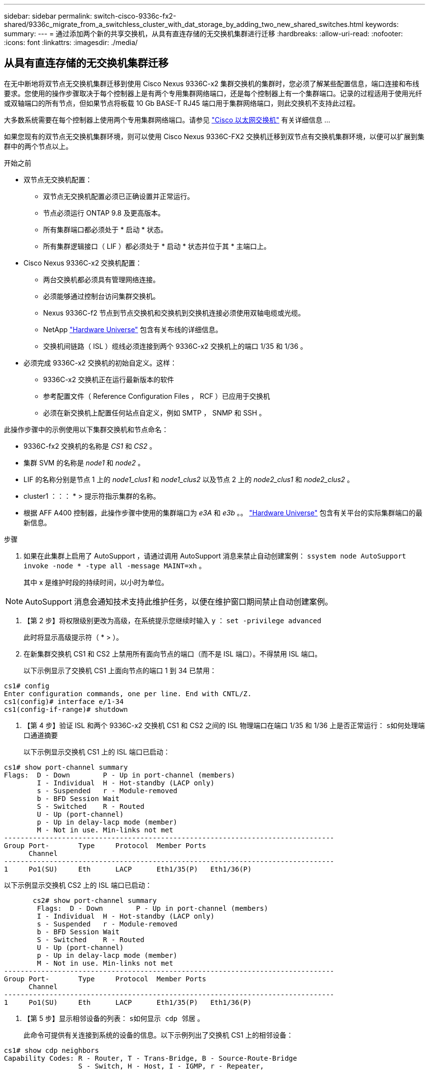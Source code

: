 ---
sidebar: sidebar 
permalink: switch-cisco-9336c-fx2-shared/9336c_migrate_from_a_switchless_cluster_with_dat_storage_by_adding_two_new_shared_switches.html 
keywords:  
summary:  
---
= 通过添加两个新的共享交换机，从具有直连存储的无交换机集群进行迁移
:hardbreaks:
:allow-uri-read: 
:nofooter: 
:icons: font
:linkattrs: 
:imagesdir: ./media/




== 从具有直连存储的无交换机集群迁移

在无中断地将双节点无交换机集群迁移到使用 Cisco Nexus 9336C-x2 集群交换机的集群时，您必须了解某些配置信息，端口连接和布线要求。您使用的操作步骤取决于每个控制器上是有两个专用集群网络端口，还是每个控制器上有一个集群端口。记录的过程适用于使用光纤或双轴端口的所有节点，但如果节点将板载 10 Gb BASE-T RJ45 端口用于集群网络端口，则此交换机不支持此过程。

大多数系统需要在每个控制器上使用两个专用集群网络端口。请参见  https://mysupport.netapp.com/site/info/cisco-ethernet-switch["Cisco 以太网交换机"] 有关详细信息 ...

如果您现有的双节点无交换机集群环境，则可以使用 Cisco Nexus 9336C-FX2 交换机迁移到双节点有交换机集群环境，以便可以扩展到集群中的两个节点以上。

.开始之前
* 双节点无交换机配置：
+
** 双节点无交换机配置必须已正确设置并正常运行。
** 节点必须运行 ONTAP 9.8 及更高版本。
** 所有集群端口都必须处于 * 启动 * 状态。
** 所有集群逻辑接口（ LIF ）都必须处于 * 启动 * 状态并位于其 * 主端口上。


* Cisco Nexus 9336C-x2 交换机配置：
+
** 两台交换机都必须具有管理网络连接。
** 必须能够通过控制台访问集群交换机。
** Nexus 9336C-f2 节点到节点交换机和交换机到交换机连接必须使用双轴电缆或光缆。
** NetApp https://hwu.netapp.com["Hardware Universe"] 包含有关布线的详细信息。
** 交换机间链路（ ISL ）缆线必须连接到两个 9336C-x2 交换机上的端口 1/35 和 1/36 。


* 必须完成 9336C-x2 交换机的初始自定义。这样：
+
** 9336C-x2 交换机正在运行最新版本的软件
** 参考配置文件（ Reference Configuration Files ， RCF ）已应用于交换机
** 必须在新交换机上配置任何站点自定义，例如 SMTP ， SNMP 和 SSH 。




此操作步骤中的示例使用以下集群交换机和节点命名：

* 9336C-fx2 交换机的名称是 _CS1_ 和 _CS2_ 。
* 集群 SVM 的名称是 _node1_ 和 _node2_ 。
* LIF 的名称分别是节点 1 上的 _node1_clus1_ 和 _node1_clus2_ 以及节点 2 上的 _node2_clus1_ 和 _node2_clus2_ 。
* cluster1 ：：： * > 提示符指示集群的名称。
* 根据 AFF A400 控制器，此操作步骤中使用的集群端口为 _e3A_ 和 _e3b_ 。。 https://hwu.netapp.com["Hardware Universe"] 包含有关平台的实际集群端口的最新信息。


.步骤
. 如果在此集群上启用了 AutoSupport ，请通过调用 AutoSupport 消息来禁止自动创建案例： `ssystem node AutoSupport invoke -node * -type all -message MAINT=xh` 。
+
其中 x 是维护时段的持续时间，以小时为单位。




NOTE: AutoSupport 消息会通知技术支持此维护任务，以便在维护窗口期间禁止自动创建案例。

. 【第 2 步】将权限级别更改为高级，在系统提示您继续时输入 y ： `set -privilege advanced`
+
此时将显示高级提示符（ * > ）。

. 在新集群交换机 CS1 和 CS2 上禁用所有面向节点的端口（而不是 ISL 端口）。不得禁用 ISL 端口。
+
以下示例显示了交换机 CS1 上面向节点的端口 1 到 34 已禁用：



[listing]
----
cs1# config
Enter configuration commands, one per line. End with CNTL/Z.
cs1(config)# interface e/1-34
cs1(config-if-range)# shutdown
----
. 【第 4 步】验证 ISL 和两个 9336C-x2 交换机 CS1 和 CS2 之间的 ISL 物理端口在端口 1/35 和 1/36 上是否正常运行： `s如何处理端口通道摘要`
+
以下示例显示交换机 CS1 上的 ISL 端口已启动：



[listing]
----
cs1# show port-channel summary
Flags:  D - Down        P - Up in port-channel (members)
        I - Individual  H - Hot-standby (LACP only)
        s - Suspended   r - Module-removed
        b - BFD Session Wait
        S - Switched    R - Routed
        U - Up (port-channel)
        p - Up in delay-lacp mode (member)
        M - Not in use. Min-links not met
--------------------------------------------------------------------------------
Group Port-       Type     Protocol  Member Ports
      Channel
--------------------------------------------------------------------------------
1     Po1(SU)     Eth      LACP      Eth1/35(P)   Eth1/36(P)
----
以下示例显示交换机 CS2 上的 ISL 端口已启动：

[listing]
----
       cs2# show port-channel summary
        Flags:  D - Down        P - Up in port-channel (members)
        I - Individual  H - Hot-standby (LACP only)
        s - Suspended   r - Module-removed
        b - BFD Session Wait
        S - Switched    R - Routed
        U - Up (port-channel)
        p - Up in delay-lacp mode (member)
        M - Not in use. Min-links not met
--------------------------------------------------------------------------------
Group Port-       Type     Protocol  Member Ports
      Channel
--------------------------------------------------------------------------------
1     Po1(SU)     Eth      LACP      Eth1/35(P)   Eth1/36(P)
----
. 【第 5 步】显示相邻设备的列表： `s如何显示 cdp 邻居` 。
+
此命令可提供有关连接到系统的设备的信息。以下示例列出了交换机 CS1 上的相邻设备：



[listing]
----
cs1# show cdp neighbors
Capability Codes: R - Router, T - Trans-Bridge, B - Source-Route-Bridge
                  S - Switch, H - Host, I - IGMP, r - Repeater,
                  V - VoIP-Phone, D - Remotely-Managed-Device,
                  s - Supports-STP-Dispute
Device-ID          Local Intrfce  Hldtme Capability  Platform      Port ID
cs2                Eth1/35        175    R S I s     N9K-C9336C    Eth1/35
cs2                Eth1/36        175    R S I s     N9K-C9336C    Eth1/36
Total entries displayed: 2
----
以下示例列出了交换机 CS2 上的相邻设备：

[listing]
----
cs2# show cdp neighbors
Capability Codes: R - Router, T - Trans-Bridge, B - Source-Route-Bridge
                  S - Switch, H - Host, I - IGMP, r - Repeater,
                  V - VoIP-Phone, D - Remotely-Managed-Device,
                  s - Supports-STP-Dispute
Device-ID          Local Intrfce  Hldtme Capability  Platform      Port ID
cs1                Eth1/35        177    R S I s     N9K-C9336C    Eth1/35
cs1           )    Eth1/36        177    R S I s     N9K-C9336C    Eth1/36

Total entries displayed: 2
----
. 【第 6 步】验证所有集群端口是否均已启动： `network port show - IP 空间集群`
+
每个端口都应显示 "Link" 和 "Health" ：



[listing]
----
cluster1::*> network port show -ipspace Cluster

Node: node1
                                                  Speed(Mbps)  Health
Port      IPspace      Broadcast Domain Link MTU  Admin/Oper   Status
--------- ------------ ---------------- ---- ---- ------------ ---------
e3a       Cluster      Cluster          up   9000  auto/100000 healthy
e3b       Cluster      Cluster          up   9000  auto/100000 healthy

Node: node2
                                                  Speed(Mbps)  Health
Port      IPspace      Broadcast Domain Link MTU  Admin/Oper   Status
--------- ------------ ---------------- ---- ---- ------------ ---------
e3a       Cluster      Cluster          up   9000  auto/100000 healthy
e3b       Cluster      Cluster          up   9000  auto/100000 healthy
4 entries were displayed.
----
. 【第 7 步】验证所有集群 LIF 是否均已启动且正常运行： `network interface show - vserver Cluster`
+
对于 `为 Home` ，每个集群 LIF 均应显示 true ，并且状态为 Admin/Oper 为 up/up 。



[listing]
----
cluster1::*> network interface show -vserver Cluster
            Logical     Status     Network            Current       Current Is
Vserver     Interface   Admin/Oper Address/Mask       Node          Port    Home
----------- ---------- ---------- ------------------ ------------- ------- -----
Cluster
            node1_clus1  up/up    169.254.209.69/16  node1         e3a     true
            node1_clus2  up/up    169.254.49.125/16  node1         e3b     true
            node2_clus1  up/up    169.254.47.194/16  node2         e3a     true
            node2_clus2  up/up    169.254.19.183/16  node2         e3b     true
4 entries were displayed.
----
. 【第 8 步】验证是否已在所有集群 LIF 上启用自动还原： `network interface show - vserver cluster -fields auto-revert`


[listing]
----
cluster1::*> network interface show -vserver Cluster -fields auto-revert
       Logical
Vserver   Interface     Auto-revert
--------- ------------- ------------
Cluster
          node1_clus1   true
          node1_clus2   true
          node2_clus1   true
          node2_clus2   true
4 entries were displayed.
----
. 【第 9 步】从 node1 上的集群端口 E3A 断开缆线连接，然后使用 9336C-x2 交换机支持的适当布线方式将 E3A 连接到集群交换机 CS1 上的端口 1 。
+
NetApp https://hwu.netapp.com["Hardware Universe"] 包含有关布线的详细信息。

. 从节点 2 上的集群端口 E3A 断开缆线连接，然后使用 9336C-x2 交换机支持的相应布线方式将 E3A 连接到集群交换机 CS1 上的端口 2 。
. 启用集群交换机 CS1 上面向节点的所有端口。
+
以下示例显示交换机 CS1 上的端口 1/1 到 1/34 已启用：



[listing]
----
cs1# config
Enter configuration commands, one per line. End with CNTL/Z.
cs1(config)# interface e1/1-34
cs1(config-if-range)# no shutdown
----
. 【第 12 步 ]] 确认 `Is Home` ： `network interface show - Vserver Cluster` 的所有集群 LIF 均为 * 已启动 * 且正常运行且显示为 true
+
以下示例显示 node1 和 node2 上的所有 LIF 均为 * 上 * ，并且 `为主目录` 结果为 * 上 * ：



[listing]
----
cluster1::*> network interface show -vserver Cluster
          Logical      Status     Network            Current     Current Is
Vserver   Interface    Admin/Oper Address/Mask       Node        Port    Home
--------- ------------ ---------- ------------------ ----------- ------- ----
Cluster
          node1_clus1  up/up      169.254.209.69/16  node1       e3a     true
          node1_clus2  up/up      169.254.49.125/16  node1       e3b     true
          node2_clus1  up/up      169.254.47.194/16  node2       e3a     true
          node2_clus2  up/up      169.254.19.183/16  node2       e3b     true
4 entries were displayed.
----
. 【第 13 步】显示有关集群中节点状态的信息： `cluster show`
+
以下示例显示了有关集群中节点的运行状况和资格的信息：



[listing]
----
cluster1::*> cluster show
Node                 Health  Eligibility   Epsilon
-------------------- ------- ------------  ------------
node1                true    true          false
node2                true    true          false
2 entries were displayed.
----
. 【第 14 步】从 node1 上的集群端口 e3b 拔下缆线，然后使用 9336C-x2 交换机支持的适当布线方式将 e3b 连接到集群交换机 CS2 上的端口 1 。
. 断开节点 2 上集群端口 e3b 的缆线连接，然后使用 9336C-x2 交换机支持的相应布线方式将 e3b 连接到集群交换机 CS2 上的端口 2 。
. 启用集群交换机 CS2 上面向节点的所有端口。
+
以下示例显示交换机 CS2 上的端口 1/1 到 1/34 已启用：



[listing]
----
cs2# config
Enter configuration commands, one per line. End with CNTL/Z.
cs2(config)# interface e1/1-34
cs2(config-if-range)# no shutdown
----
. 【第 17 步】验证所有集群端口是否均已启动： `network port show - IP 空间集群`
+
以下示例显示 node1 和 node2 上的所有集群端口均已启动：



[listing]
----
cluster1::*> network port show -ipspace Cluster

Node: node1
                                                                        Ignore
                                                  Speed(Mbps)  Health   Health
Port      IPspace      Broadcast Domain Link MTU  Admin/Oper   Status   Status
--------- ------------ ---------------- ---- ---- ------------ -------- ------
e3a       Cluster      Cluster          up   9000  auto/100000 healthy  false
e3b       Cluster      Cluster          up   9000  auto/100000 healthy  false

Node: node2
                                                                        Ignore
                                                  Speed(Mbps)  Health   Health
Port      IPspace      Broadcast Domain Link MTU  Admin/Oper   Status   Status
--------- ------------ ---------------- ---- ---- ------------ -------- ------
e3a       Cluster      Cluster          up   9000  auto/100000 healthy  false
e3b       Cluster      Cluster          up   9000  auto/100000 healthy  false
4 entries were displayed.
----
. 【第 18 步】验证 `为主页` 的所有接口是否均显示 true ： `network interface show - Vserver Cluster`



NOTE: 完成此操作可能需要几分钟时间。

以下示例显示 node1 和 node2 上的所有 LIF 均为 * 上 * ，并且 `为主目录` 结果为 true ：

[listing]
----
cluster1::*> network interface show -vserver Cluster
          Logical      Status     Network            Current    Current Is
Vserver   Interface    Admin/Oper Address/Mask       Node       Port    Home
--------- ------------ ---------- ------------------ ---------- ------- ----
Cluster
          node1_clus1  up/up      169.254.209.69/16  node1      e3a     true
          node1_clus2  up/up      169.254.49.125/16  node1      e3b     true
          node2_clus1  up/up      169.254.47.194/16  node2      e3a     true
          node2_clus2  up/up      169.254.19.183/16  node2      e3b     true
4 entries were displayed.
----
. 【第 19 步】验证两个节点与每个交换机之间是否有一个连接： `scdp 邻居的方式`
+
以下示例显示了这两个交换机的相应结果：



[listing]
----
cs1# show cdp neighbors
Capability Codes: R - Router, T - Trans-Bridge, B - Source-Route-Bridge
                  S - Switch, H - Host, I - IGMP, r - Repeater,
                  V - VoIP-Phone, D - Remotely-Managed-Device,
                  s - Supports-STP-Dispute
Device-ID          Local Intrfce  Hldtme Capability  Platform      Port ID
node1              Eth1/1         133    H           AFFA400       e3a
node2              Eth1/2         133    H           AFFA400       e3a
cs2                Eth1/35        175    R S I s     N9K-C9336C    Eth1/35
cs2                Eth1/36        175    R S I s     N9K-C9336C    Eth1/36
Total entries displayed: 4
cs2# show cdp neighbors
Capability Codes: R - Router, T - Trans-Bridge, B - Source-Route-Bridge
                  S - Switch, H - Host, I - IGMP, r - Repeater,
                  V - VoIP-Phone, D - Remotely-Managed-Device,
                  s - Supports-STP-Dispute
Device-ID          Local Intrfce  Hldtme Capability  Platform      Port ID
node1              Eth1/1         133    H           AFFA400       e3b
node2              Eth1/2         133    H           AFFA400       e3b
cs1                Eth1/35        175    R S I s     N9K-C9336C    Eth1/35
cs1                Eth1/36        175    R S I s     N9K-C9336C    Eth1/36
Total entries displayed: 4
----
. 【第 20 步】显示有关集群中发现的网络设备的信息： `network device-discovery show -protocol cdp`


[listing]
----
cluster1::*> network device-discovery show -protocol cdp
Node/       Local  Discovered
Protocol    Port   Device (LLDP: ChassisID)  Interface         Platform
----------- ------ ------------------------- ----------------  ----------------
node2       /cdp
            e3a    cs1                       0/2               N9K-C9336C
            e3b    cs2                       0/2               N9K-C9336C

node1       /cdp
            e3a    cs1                       0/1               N9K-C9336C
            e3b    cs2                       0/1               N9K-C9336C
4 entries were displayed.
----
. `sHA 对 1 （和 HA 对 2 ）的存储配置是否正确且无错误：` system switch Ethernet show


[listing]
----
storage::*> system switch ethernet show
Switch                    Type                   Address         Model
------------------------- ---------------------- --------------- ----------
sh1
                          storage-network        172.17.227.5    C9336C

       Serial Number: FOC221206C2
        Is Monitored: true
              Reason: None
    Software Version: Cisco Nexus Operating System (NX-OS) Software, Version
                      9.3(5)
      Version Source: CDP
sh2
                          storage-network        172.17.227.6    C9336C
       Serial Number: FOC220443LZ
        Is Monitored: true
              Reason: None
    Software Version: Cisco Nexus Operating System (NX-OS) Software, Version
                      9.3(5)
      Version Source: CDP
2 entries were displayed.
storage::*>
----
. 【第 22 步】验证设置是否已禁用： `network options switchless-cluster show`



NOTE: 完成此命令可能需要几分钟的时间。等待 " 三分钟生命周期到期 " 公告。

以下示例中的 `false` 输出显示配置设置已禁用：

[listing]
----
cluster1::*> network options switchless-cluster show
Enable Switchless Cluster: false
----
. 【第 23 步】验证集群中节点成员的状态： `cluster show`
+
以下示例显示了有关集群中节点的运行状况和资格的信息：



[listing]
----
cluster1::*> cluster show
Node                 Health  Eligibility   Epsilon
-------------------- ------- ------------  --------
node1                true    true          false
node2                true    true          false
----
. 【第 24 步】确保集群网络具有完全连接： `cluster ping-cluster -node node-name`


[listing]
----
cluster1::*> cluster ping-cluster -node node2
Host is node2
Getting addresses from network interface table...
Cluster node1_clus1 169.254.209.69 node1 e3a
Cluster node1_clus2 169.254.49.125 node1 e3b
Cluster node2_clus1 169.254.47.194 node2 e3a
Cluster node2_clus2 169.254.19.183 node2 e3b
Local = 169.254.47.194 169.254.19.183
Remote = 169.254.209.69 169.254.49.125
Cluster Vserver Id = 4294967293
Ping status:
....
Basic connectivity succeeds on 4 path(s)
Basic connectivity fails on 0 path(s)
................
Detected 9000 byte MTU on 4 path(s):
Local 169.254.47.194 to Remote 169.254.209.69
Local 169.254.47.194 to Remote 169.254.49.125
Local 169.254.19.183 to Remote 169.254.209.69
Local 169.254.19.183 to Remote 169.254.49.125
Larger than PMTU communication succeeds on 4 path(s)
RPC status:
2 paths up, 0 paths down (tcp check)
2 paths up, 0 paths down (udp check)
----
. 【第 25 步】将权限级别改回 admin ： `set -privilege admin`
. 使用以下命令启用以太网交换机运行状况监控器日志收集功能，以收集交换机相关的日志文件：
+
** `s系统交换机以太网日志设置密码`
** `s系统交换机以太网日志 enable-Collection`




[listing]
----
cluster1::*> system switch ethernet log setup-password
Enter the switch name: <return>
The switch name entered is not recognized.

Choose from the following list:
cs1
cs2
cluster1::*> system switch ethernet log setup-password
Enter the switch name: cs1
RSA key fingerprint is e5:8b:c6:dc:e2:18:18:09:36:63:d9:63:dd:03:d9:cc
Do you want to continue? {y|n}::[n] y
Enter the password: <enter switch password>
Enter the password again: <enter switch password>
cluster1::*> system switch ethernet log setup-password
Enter the switch name: cs2
RSA key fingerprint is 57:49:86:a1:b9:80:6a:61:9a:86:8e:3c:e3:b7:1f:b1
Do you want to continue? {y|n}:: [n] y
Enter the password: <enter switch password>
Enter the password again: <enter switch password>
cluster1::*> system  switch ethernet log enable-collection
Do you want to enable cluster log collection for all nodes in the cluster? {y|n}: [n] y
Enabling cluster switch log collection.
cluster1::*>
----


==== 设置共享交换机

此操作步骤中的示例使用以下交换机和节点命名：

* 两个共享交换机的名称分别为 _SH1_ 和 _SH2_ 。
* 节点为 _node1_ 和 _node2_ 。



NOTE: 操作步骤要求同时使用 ONTAP 命令和 Cisco Nexus 9000 系列交换机命令，除非另有说明，否则会使用 ONTAP 命令。

.步骤
. 验证 HA 对 1 （和 HA 对 2 ）的存储配置是否正确且无错误： `ssystem switch Ethernet show`


[listing]
----
storage::*> system switch ethernet show
Switch                    Type                   Address         Model
------------------------- ---------------------  --------------- -------
sh1
                          storage-network        172.17.227.5    C9336C

      Serial Number: FOC221206C2
       Is Monitored: true
             Reason: None
   Software Version: Cisco Nexus Operating System (NX-OS) Software, Version
                     9.3(5)
     Version Source: CDP
sh2
                          storage-network        172.17.227.6    C9336C
       Serial Number: FOC220443LZ
        Is Monitored: true
              Reason: None
    Software Version: Cisco Nexus Operating System (NX-OS) Software, Version
                      9.3(5)
      Version Source: CDP
2 entries were displayed.
storage::*>
----
. `s存储节点端口运行状况良好且正常运行：` torage port show -port-type ENET


[listing]
----
storage::*> storage port show -port-type ENET
                                   Speed                             VLAN
Node    Port    Type    Mode       (Gb/s)      State      Status       ID
------- ------- ------- ---------- ----------- ---------- ---------- -----
node1
        e0c     ENET   storage          100      enabled  online        30
        e0d     ENET   storage          100      enabled  online        30
        e5a     ENET   storage          100      enabled  online        30
        e5b     ENET   storage          100      enabled  online        30

node2
        e0c     ENET  storage           100      enabled  online        30
        e0d     ENET  storage           100      enabled  online        30
        e5a     ENET  storage           100      enabled  online        30
        e5b     ENET  storage           100      enabled  online        30
----
. 【第 3 步】将 HA 对 1 的 NSM224 路径 A 端口移至 SH1 端口范围 11-22 。
. 安装从 HA 对 1 节点 1 路径 A 到 SH1 端口范围 11-22 的缆线。例如， AFF A400 上的存储端口路径为 e0c 。
. 安装从 HA 对 1 节点 2 路径 A 到 SH1 端口范围 11-22 的缆线。
. 验证节点端口是否运行正常： `storage port show -port-type ENET`


[listing]
----
storage::*> storage port show -port-type ENET
                                   Speed                             VLAN
Node    Port    Type    Mode       (Gb/s)      State      Status       ID
------- ------- ------- ---------- ----------- ---------- ---------- -----
node1
        e0c     ENET   storage          100      enabled  online        30
        e0d     ENET   storage            0      enabled  offline       30
        e5a     ENET   storage            0      enabled  offline       30
        e5b     ENET   storage          100      enabled  online        30

node2
        e0c     ENET  storage           100      enabled  online        30
        e0d     ENET  storage             0      enabled  offline       30
        e5a     ENET  storage             0      enabled  offline       30
        e5b     ENET  storage           100      enabled  online        30
----
. 【第 7 步】检查集群是否没有存储交换机或布线问题： `ssystem health alert show -instance`


[listing]
----
storage::*> system health alert show -instance
There are no entries matching your query.
----
. 【第 8 步】将 HA 对 1 的 NSM224 路径 B 端口移至 SH2 端口范围 11-22 。
. 安装从 HA 对 1 节点 1 路径 B 到 SH2 端口范围 11-22 的缆线。例如， AFF A400 上的路径 B 存储端口为 e5b 。
. 安装从 HA 对 1 节点 2 路径 B 到 SH2 端口范围 11-22 的缆线。
. 验证节点端口是否运行正常： `storage port show -port-type ENET`


[listing]
----
storage::*> storage port show -port-type ENET
                                   Speed                             VLAN
Node    Port    Type    Mode       (Gb/s)      State      Status       ID
------- ------- ------- ---------- ----------- ---------- ---------- -----
node1
        e0c     ENET   storage          100      enabled  online        30
        e0d     ENET   storage            0      enabled  offline       30
        e5a     ENET   storage            0      enabled  offline       30
        e5b     ENET   storage          100      enabled  online        30

node2
        e0c     ENET  storage           100      enabled  online        30
        e0d     ENET  storage             0      enabled  offline       30
        e5a     ENET  storage             0      enabled  offline       30
        e5b     ENET  storage           100      enabled  online        30
----
. `sHA 对 1 的存储配置是否正确且无错误：` system switch Ethernet show


[listing]
----
storage::*> system switch ethernet show
Switch                    Type                   Address          Model
------------------------- ---------------------- ---------------- ----------
sh1
                          storage-network        172.17.227.5     C9336C

      Serial Number: FOC221206C2
       Is Monitored: true
             Reason: None
   Software Version: Cisco Nexus Operating System (NX-OS) Software, Version
                     9.3(5)
     Version Source: CDP
sh2
                          storage-network        172.17.227.6     C9336C
      Serial Number: FOC220443LZ
       Is Monitored: true
             Reason: None
   Software Version: Cisco Nexus Operating System (NX-OS) Software, Version
                     9.3(5)
     Version Source: CDP
2 entries were displayed.
storage::*>
----
. 【第 13 步】将 HA 对 1 上未使用的（控制器）二级存储端口从存储重新配置到网络。如果直接连接了多个 NS224 ，则应重新配置一些端口。


[listing]
----
storage port modify –node [node name] –port [port name] –mode network
----
将存储端口置于广播域中：

* `network port broadcast-domain create` （根据需要创建新域）
* `network port broadcast-domain add-ports` （用于向现有域添加端口）


. 【第 14 步】如果您禁止自动创建案例，请通过调用 AutoSupport 消息重新启用此功能： `ssystem node AutoSupport invoke -node * -type all -message MAINT=end`

